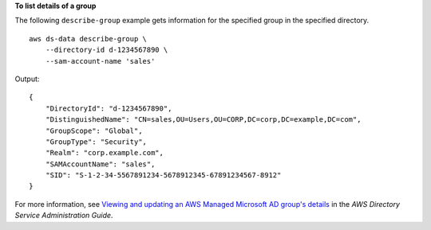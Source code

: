 **To list details of a group**

The following ``describe-group`` example gets information for the specified group in the specified directory. ::

    aws ds-data describe-group \
        --directory-id d-1234567890 \
        --sam-account-name 'sales'

Output::

    {
        "DirectoryId": "d-1234567890",
        "DistinguishedName": "CN=sales,OU=Users,OU=CORP,DC=corp,DC=example,DC=com",
        "GroupScope": "Global",
        "GroupType": "Security",
        "Realm": "corp.example.com",
        "SAMAccountName": "sales",
        "SID": "S-1-2-34-5567891234-5678912345-67891234567-8912"
    }

For more information, see `Viewing and updating an AWS Managed Microsoft AD group's details <https://docs.aws.amazon.com/directoryservice/latest/admin-guide/ms_ad_view_update_group.html>`__ in the *AWS Directory Service Administration Guide*.
